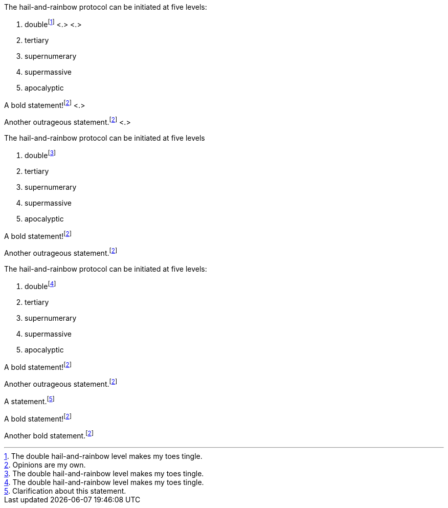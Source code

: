 // tag::base-c[]
The hail-and-rainbow protocol can be initiated at five levels:

. doublefootnote:[The double hail-and-rainbow level makes my toes tingle.] <.> <.>
. tertiary
. supernumerary
. supermassive
. apocalyptic

A bold statement!footnote:disclaimer[Opinions are my own.] <.>

Another outrageous statement.footnote:disclaimer[] <.>
// end::base-c[]

// tag::base-x[]
The hail-and-rainbow protocol can be initiated at five levels

. doublefootnote:[The double hail-and-rainbow level makes my toes tingle.]
. tertiary
. supernumerary
. supermassive
. apocalyptic

A bold statement!footnote:disclaimer[Opinions are my own.]

Another outrageous statement.footnote:disclaimer[]
// end::base-x[]

// tag::externalized[]
:fn-hail-and-rainbow: footnote:[The double hail-and-rainbow level makes my toes tingle.]
:fn-disclaimer: footnote:disclaimer[Opinions are my own.]

The hail-and-rainbow protocol can be initiated at five levels:

. double{fn-hail-and-rainbow}
. tertiary
. supernumerary
. supermassive
. apocalyptic

A bold statement!{fn-disclaimer}

Another outrageous statement.{fn-disclaimer}
// end::externalized[]

// tag::base[]
A statement.footnote:[Clarification about this statement.]

A bold statement!footnote:disclaimer[Opinions are my own.]

Another bold statement.footnote:disclaimer[]
// end::base[]
